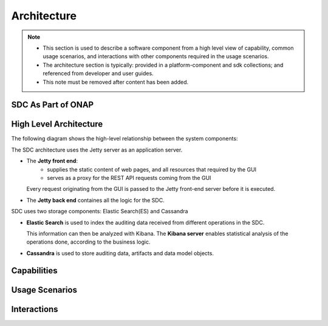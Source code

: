 .. This work is licensed under a Creative Commons Attribution 4.0 International License.
.. http://creativecommons.org/licenses/by/4.0

============
Architecture
============

.. note::
   * This section is used to describe a software component from a high level
     view of capability, common usage scenarios, and interactions with other
     components required in the usage scenarios.  
   
   * The architecture section is typically: provided in a platform-component
     and sdk collections; and referenced from developer and user guides.
   
   * This note must be removed after content has been added.

SDC As Part of ONAP
===================

.. image:: images/SDC_In_ONAP.png


High Level Architecture
=======================

The following diagram shows the high-level relationship between the system components:

.. image:: images/High_Level_Architecture_SDC.png

The SDC architecture uses the Jetty server as an application server.

- The **Jetty front end**:
   - supplies the static content of web pages, and all resources that required by the GUI
   - serves as a proxy for the REST API requests coming from the GUI
   
  Every request originating from the GUI is passed to the Jetty front-end server before it is executed.

- The **Jetty back end** containes all the logic for the SDC.

SDC uses two storage components: Elastic Search(ES) and Cassandra

- **Elastic Search** is used to index the auditing data received from different operations in the SDC.

  This information can then be analyzed with Kibana. The **Kibana server** enables statistical analysis of the operations done, according to the business logic.
  
- **Cassandra** is used to store auditing data, artifacts and data model objects.


Capabilities
============


Usage Scenarios
===============


Interactions
============
